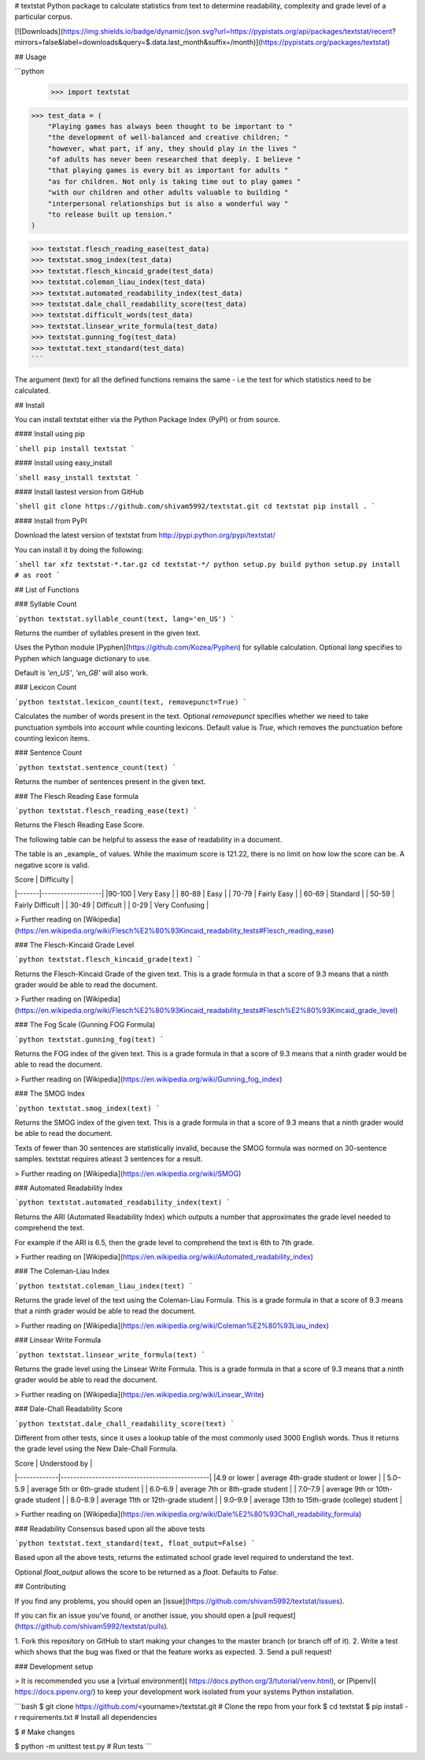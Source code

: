 # textstat 
Python package to calculate statistics from text to determine readability, complexity and grade level of a particular corpus.

[![Downloads](https://img.shields.io/badge/dynamic/json.svg?url=https://pypistats.org/api/packages/textstat/recent?mirrors=false&label=downloads&query=$.data.last_month&suffix=/month)](https://pypistats.org/packages/textstat)

## Usage

```python
 >>> import textstat

>>> test_data = (
    "Playing games has always been thought to be important to "
    "the development of well-balanced and creative children; "
    "however, what part, if any, they should play in the lives "
    "of adults has never been researched that deeply. I believe "
    "that playing games is every bit as important for adults "
    "as for children. Not only is taking time out to play games "
    "with our children and other adults valuable to building "
    "interpersonal relationships but is also a wonderful way "
    "to release built up tension."
)

>>> textstat.flesch_reading_ease(test_data)
>>> textstat.smog_index(test_data)
>>> textstat.flesch_kincaid_grade(test_data)
>>> textstat.coleman_liau_index(test_data)
>>> textstat.automated_readability_index(test_data)
>>> textstat.dale_chall_readability_score(test_data)
>>> textstat.difficult_words(test_data)
>>> textstat.linsear_write_formula(test_data)
>>> textstat.gunning_fog(test_data)
>>> textstat.text_standard(test_data)
```

The argument (text) for all the defined functions remains the same -
i.e the text for which statistics need to be calculated.

## Install

You can install textstat either via the Python Package Index (PyPI) or from source.

#### Install using pip

```shell
pip install textstat
```

#### Install using easy_install

```shell
easy_install textstat
```

#### Install lastest version from GitHub

```shell
git clone https://github.com/shivam5992/textstat.git
cd textstat
pip install .
```

#### Install from PyPI

Download the latest version of textstat from http://pypi.python.org/pypi/textstat/

You can install it by doing the following:

```shell
tar xfz textstat-*.tar.gz
cd textstat-*/
python setup.py build
python setup.py install # as root
```

## List of Functions

### Syllable Count

```python
textstat.syllable_count(text, lang='en_US')
```

Returns the number of syllables present in the given text.

Uses the Python module [Pyphen](https://github.com/Kozea/Pyphen)
for syllable calculation. Optional `lang` specifies to
Pyphen which language dictionary to use.

Default is `'en_US'`, `'en_GB'` will also work.


### Lexicon Count

```python
textstat.lexicon_count(text, removepunct=True)
```

Calculates the number of words present in the text.
Optional `removepunct` specifies whether we need to take
punctuation symbols into account while counting lexicons.
Default value is `True`, which removes the punctuation
before counting lexicon items.

### Sentence Count

```python
textstat.sentence_count(text)
```

Returns the number of sentences present in the given text.


### The Flesch Reading Ease formula

```python
textstat.flesch_reading_ease(text)
```

Returns the Flesch Reading Ease Score.

The following table can be helpful to assess the ease of
readability in a document.

The table is an _example_ of values. While the
maximum score is 121.22, there is no limit on how low
the score can be. A negative score is valid.

| Score |    Difficulty     |
|-------|-------------------|
|90-100 | Very Easy         |
| 80-89 | Easy              |
| 70-79 | Fairly Easy       |
| 60-69 | Standard          |
| 50-59 | Fairly Difficult  |
| 30-49 | Difficult         |
| 0-29  | Very Confusing    |

> Further reading on
[Wikipedia](https://en.wikipedia.org/wiki/Flesch%E2%80%93Kincaid_readability_tests#Flesch_reading_ease)

### The Flesch-Kincaid Grade Level

```python
textstat.flesch_kincaid_grade(text)
```

Returns the Flesch-Kincaid Grade of the given text. This is a grade
formula in that a score of 9.3 means that a ninth grader would be able to
read the document.

> Further reading on
[Wikipedia](https://en.wikipedia.org/wiki/Flesch%E2%80%93Kincaid_readability_tests#Flesch%E2%80%93Kincaid_grade_level)

### The Fog Scale (Gunning FOG Formula)

```python
textstat.gunning_fog(text)
```

Returns the FOG index of the given text. This is a grade formula in that
a score of 9.3 means that a ninth grader would be able to read the document.

> Further reading on
[Wikipedia](https://en.wikipedia.org/wiki/Gunning_fog_index)

### The SMOG Index

```python
textstat.smog_index(text)
```

Returns the SMOG index of the given text. This is a grade formula in that
a score of 9.3 means that a ninth grader would be able to read the document.

Texts of fewer than 30 sentences are statistically invalid, because
the SMOG formula was normed on 30-sentence samples. textstat requires atleast
3 sentences for a result.

> Further reading on
[Wikipedia](https://en.wikipedia.org/wiki/SMOG)

### Automated Readability Index

```python
textstat.automated_readability_index(text)
```

Returns the ARI (Automated Readability Index) which outputs
a number that approximates the grade level needed to
comprehend the text.

For example if the ARI is 6.5, then the grade level to comprehend
the text is 6th to 7th grade.

> Further reading on
[Wikipedia](https://en.wikipedia.org/wiki/Automated_readability_index)

### The Coleman-Liau Index

```python
textstat.coleman_liau_index(text)
```

Returns the grade level of the text using the Coleman-Liau Formula. This is
a grade formula in that a score of 9.3 means that a ninth grader would be
able to read the document.

> Further reading on
[Wikipedia](https://en.wikipedia.org/wiki/Coleman%E2%80%93Liau_index)

### Linsear Write Formula

```python
textstat.linsear_write_formula(text)
```

Returns the grade level using the Linsear Write Formula. This is
a grade formula in that a score of 9.3 means that a ninth grader would be
able to read the document.

> Further reading on
[Wikipedia](https://en.wikipedia.org/wiki/Linsear_Write)

### Dale-Chall Readability Score

```python
textstat.dale_chall_readability_score(text)
```

Different from other tests, since it uses a lookup table
of the most commonly used 3000 English words. Thus it returns
the grade level using the New Dale-Chall Formula.

| Score       |  Understood by                                |
|-------------|-----------------------------------------------|
|4.9 or lower | average 4th-grade student or lower            |
|  5.0–5.9    | average 5th or 6th-grade student              |
|  6.0–6.9    | average 7th or 8th-grade student              |
|  7.0–7.9    | average 9th or 10th-grade student             |
|  8.0–8.9    | average 11th or 12th-grade student            |
|  9.0–9.9    | average 13th to 15th-grade (college) student  |

> Further reading on
[Wikipedia](https://en.wikipedia.org/wiki/Dale%E2%80%93Chall_readability_formula)

### Readability Consensus based upon all the above tests

```python
textstat.text_standard(text, float_output=False)
```

Based upon all the above tests, returns the estimated school
grade level required to understand the text.

Optional `float_output` allows the score to be returned as a
`float`. Defaults to `False`.



## Contributing

If you find any problems, you should open an
[issue](https://github.com/shivam5992/textstat/issues).

If you can fix an issue you've found, or another issue, you should open
a [pull request](https://github.com/shivam5992/textstat/pulls).

1. Fork this repository on GitHub to start making your changes to the master
branch (or branch off of it).
2. Write a test which shows that the bug was fixed or that the feature works as expected.
3. Send a pull request!

### Development setup

> It is recommended you use a [virtual environment](
https://docs.python.org/3/tutorial/venv.html), or [Pipenv](
https://docs.pipenv.org/) to keep your development work isolated from your
systems Python installation.

```bash
$ git clone https://github.com/<yourname>/textstat.git  # Clone the repo from your fork
$ cd textstat
$ pip install -r requirements.txt  # Install all dependencies

$ # Make changes

$ python -m unittest test.py  # Run tests
```



